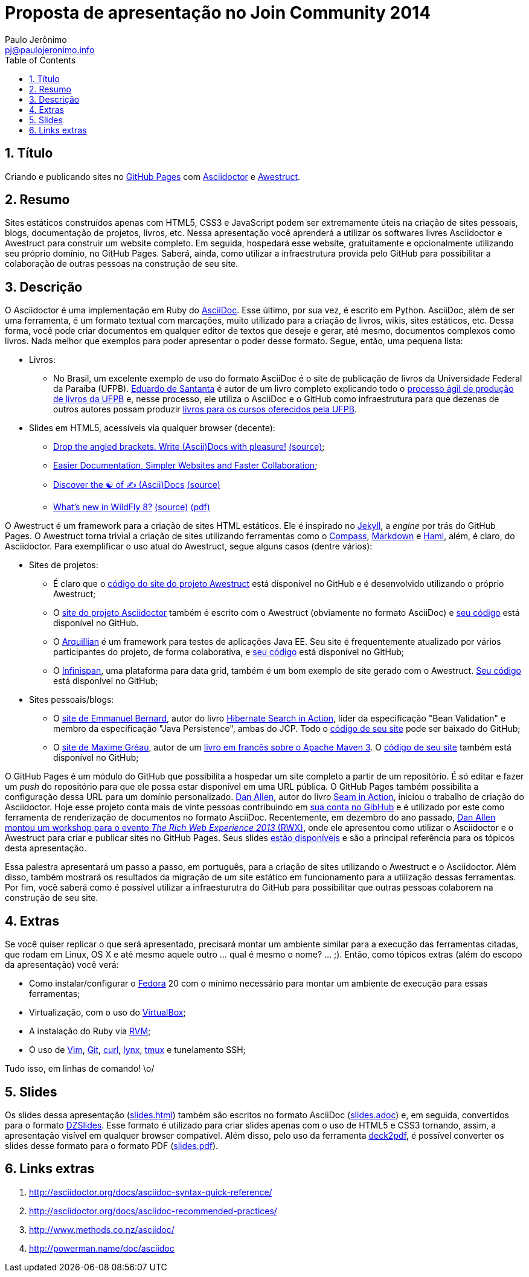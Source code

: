 = Proposta de apresentação no Join Community 2014
:author: Paulo Jerônimo
:email: pj@paulojeronimo.info
:toc:
:numbered:

== Título

Criando e publicando sites no http://pages.github.com/[GitHub Pages] com http://asciidoctor.org[Asciidoctor] e http://awestruct.org[Awestruct].

== Resumo

Sites estáticos construídos apenas com HTML5, CSS3 e JavaScript podem ser extremamente úteis na criação de sites pessoais, blogs, documentação de projetos, livros, etc. Nessa apresentação você aprenderá a utilizar os softwares livres Asciidoctor e Awestruct para construir um website completo. Em seguida, hospedará esse website, gratuitamente e opcionalmente utilizando seu próprio domínio, no GitHub Pages. Saberá, ainda, como utilizar a infraestrutura provida pelo GitHub para possibilitar a colaboração de outras pessoas na construção de seu site.

== Descrição

O Asciidoctor é uma implementação em Ruby do http://www.methods.co.nz/asciidoc/[AsciiDoc]. Esse último, por sua vez, é escrito em Python. AsciiDoc, além de ser uma ferramenta, é um formato textual com marcações, muito utilizado para a criação de livros, wikis, sites estáticos, etc. Dessa forma, você pode criar documentos em qualquer editor de textos que deseje e gerar, até mesmo, documentos complexos como livros. Nada melhor que exemplos para poder apresentar o poder desse formato. Segue, então, uma pequena lista:

* Livros:
** No Brasil, um excelente exemplo de uso do formato AsciiDoc é o site de publicação de livros da Universidade Federal da Paraíba (UFPB).  https://github.com/edusantana[Eduardo de Santanta] é autor de um livro completo explicando todo o http://producao.virtual.ufpb.br/books/edusantana/producao-computacao-ead-ufpb/livro/livro.chunked/index.html[processo ágil de produção de livros da UFPB] e, nesse processo, ele utiliza o AsciiDoc e o GitHub como infraestrutura para que dezenas de outros autores possam produzir http://producao.virtual.ufpb.br/books/[livros para os cursos oferecidos pela UFPB].
* Slides em HTML5, acessíveis via qualquer browser (decente):
** http://mojavelinux.github.io/decks/asciidoc-with-pleasure/rwx2012/index.html[Drop the angled brackets. Write (Ascii)Docs with pleasure!] https://github.com/mojavelinux/decks/blob/master/asciidoc-with-pleasure/slides.asciidoc[(source)];
** http://mojavelinux.github.io/decks/docs-workshop/rwx2013/index.html[Easier Documentation, Simpler Websites and Faster Collaboration];
** http://mojavelinux.github.io/decks/discover-zen-writing-asciidoc/rwx2013/index.html[Discover the ☯ of ✍ (Ascii)Docs] https://github.com/mojavelinux/decks/blob/master/discover-zen-writing-asciidoc-lightning/slides-rwx2013.adoc[(source)]
** http://htmlpreview.github.io/?https://github.com/arun-gupta/wildfly-deck/blob/master/deck/slides.html[What's new in WildFly 8?] https://github.com/arun-gupta/wildfly-deck/blob/master/deck/slides.adoc[(source)] https://github.com/arun-gupta/wildfly-deck/blob/master/deck/slides.pdf?raw=true[(pdf)]

O Awestruct é um framework para a criação de sites HTML estáticos. Ele é inspirado no https://github.com/jekyll/jekyll[Jekyll], a _engine_ por trás do GitHub Pages. O Awestruct torna trivial a criação de sites utilizando ferramentas como o http://compass-style.org[Compass], http://daringfireball.net/projects/markdown/syntax[Markdown] e http://haml-lang.com[Haml], além, é claro, do Asciidoctor. Para exemplificar o uso atual do Awestruct, segue alguns casos (dentre vários):

* Sites de projetos:
** É claro que o https://github.com/awestruct/awestruct.org[código do site do projeto Awestruct] está disponível no GitHub e é desenvolvido utilizando o próprio Awestruct;
** O http://asciidoctor.org[site do projeto Asciidoctor] também é escrito com o Awestruct (obviamente no formato AsciiDoc) e https://github.com/paulojeronimo/asciidoctor.org[seu código] está disponível no GitHub.
** O http://arquillian.org[Arquillian] é um framework para testes de aplicações Java EE. Seu site é frequentemente atualizado por vários participantes do projeto, de forma colaborativa, e https://github.com/arquillian/arquillian.github.com[seu código] está disponível no GitHub;
** O http://infinispan.org/[Infinispan], uma plataforma para data grid, também é um bom exemplo de site gerado com o Awestruct.  https://github.com/infinispan/infinispan.github.io[Seu código] está disponível no GitHub;
* Sites pessoais/blogs:
** O http://www.emmanuelbernard.com/[site de Emmanuel Bernard], autor do livro http://www.emmanuelbernard.com/books/hsia/[Hibernate Search in Action], líder da especificação "Bean Validation" e membro da especificação "Java Persistence", ambas do JCP. Todo o https://github.com/emmanuelbernard/emmanuelbernard.com[código de seu site] pode ser baixado do GitHub;
** O http://mgreau.com/[site de Maxime Gréau], autor de um http://mgreau.com/books.html[livro em francês sobre o Apache Maven 3]. O https://github.com/mgreau/mgreau.github.io[código de seu site] também está disponível no GitHub;

O GitHub Pages é um módulo do GitHub que possibilita a hospedar um site completo a partir de um repositório. É só editar e fazer um _push_ do repositório para que ele possa estar disponível em uma URL pública. O GitHub Pages também possibilita a configuração dessa URL para um domínio personalizado.  http://twitter.com/mojavelinux[Dan Allen], autor do livro http://mojavelinux.com/seaminaction[Seam in Action], iniciou o trabalho de criação do Asciidoctor. Hoje esse projeto conta mais de vinte pessoas contribuindo em https://github.com/asciidoctor/asciidoctor[sua conta no GibHub] e é utilizado por este como ferramenta de renderização de documentos no formato AsciiDoc. Recentemente, em dezembro do ano passado, https://therichwebexperience.com/conference/fort_lauderdale/2013/12/session?id=30320[Dan Allen montou um workshop para o evento _The Rich Web Experience 2013_ (RWX)], onde ele apresentou como utilizar o Asciidoctor e o Awestruct para criar e publicar sites no GitHub Pages. Seus slides http://mojavelinux.github.io/decks/[estão disponíveis] e são a principal referência para os tópicos desta apresentação.

Essa palestra apresentará um passo a passo, em português, para a criação de sites utilizando o Awestruct e o Asciidoctor. Além disso, também mostrará os resultados da migração de um site estático em funcionamento para a utilização dessas ferramentas. Por fim, você saberá como é possível utilizar a infraesturutra do GitHub para possibilitar que outras pessoas colaborem na construção de seu site.

== Extras
Se você quiser replicar o que será apresentado, precisará montar um ambiente similar para a execução das ferramentas citadas, que rodam em Linux, OS X e até mesmo aquele outro ... qual é mesmo o nome? ... ;). Então, como tópicos extras (além do escopo da apresentação) você verá: 

* Como instalar/configurar o http://fedoraproject.org[Fedora] 20 com o mínimo necessário para montar um ambiente de execução para essas ferramentas;
* Virtualização, com o uso do http://virtualbox.org[VirtualBox];
* A instalação do Ruby via https://rvm.io/[RVM];
* O uso de http://www.vim.org/[Vim], http://git-scm.com/[Git], http://curl.haxx.se/[curl], http://lynx.browser.org/[lynx], http://tmux.sourceforge.net/[tmux] e tunelamento SSH;

Tudo isso, em linhas de comando! \o/

== Slides

Os slides dessa apresentação (link:slides.html[]) também são escritos no formato AsciiDoc (link:slides.adoc[]) e, em seguida, convertidos para o formato http://paulrouget.com/dzslides/[DZSlides]. Esse formato é utilizado para criar slides apenas com o uso de HTML5 e CSS3 tornando, assim, a apresentação visível em qualquer browser compatível. Além disso, pelo uso da ferramenta https://github.com/melix/deck2pdf[deck2pdf], é possível converter os slides desse formato para o formato PDF (link:slides.pdf[]).

== Links extras

. http://asciidoctor.org/docs/asciidoc-syntax-quick-reference/
. http://asciidoctor.org/docs/asciidoc-recommended-practices/
. http://www.methods.co.nz/asciidoc/ 
. http://powerman.name/doc/asciidoc
